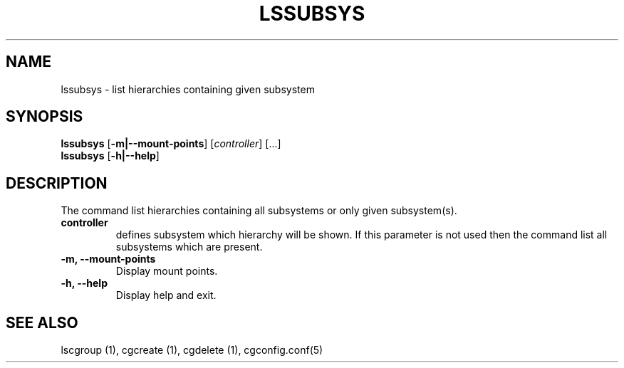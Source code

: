 .\" Copyright (C) 2009 Red Hat, Inc. All Rights Reserved.
.\" Written by Ivana Hutarova Varekova <varekova@redhat.com>

.TH LSSUBSYS  1 2009-11-05 "Linux" "libcgroup Manual"
.SH NAME

lssubsys \- list hierarchies containing given subsystem

.SH SYNOPSIS
\fBlssubsys\fR  [\fB-m|--mount-points\fR] [\fIcontroller\fR] [...]
.br
\fBlssubsys\fR  [\fB-h|--help\fR]

.SH DESCRIPTION

The command list hierarchies containing all subsystems
or only given subsystem(s).

.TP
.B controller
defines subsystem which hierarchy will be shown.
If this parameter is not used then the command
list all subsystems which are present.

.TP
.B -m, --mount-points
Display mount points.

.TP
.B -h, --help
Display help and exit.

.SH SEE ALSO
lscgroup (1), cgcreate (1), cgdelete (1),
cgconfig.conf(5)